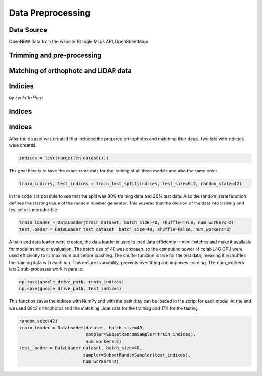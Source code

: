 Data Preprocessing
===================
Data Source 
------------
OpenNRW 
Data from the website (Google Maps API, OpenStreetMap)

Trimming and pre-processing
----------------------------

Matching of orthophoto and LiDAR data
--------------------------------------

Indicies
---------
*by Evalotta Horn*

Indices
---------

.. raw:: html

   <span style="font-size: 0.8em; font-style: italic;">by Evalotta Horn</span>

Indices
---------

.. raw:: html

   <span style="font-size: 0.8em; font-style: italic; display: inline;">by Evalotta Horn</span>


After the dataset was created that included the prepared orthophotos and matching lidar datas, two lists with indicies were created.

.. code-block:: python

    indices = list(range(len(dataset)))

The goal here is to have the exact same data for the training of all three models and also the same order. 

.. code-block:: python

    train_indices, test_indices = train_test_split(indices, test_size=0.2, random_state=42)

In the code it is possible to see that the split was 80% training data and 20% test data. Also the random_state function defines the starting value of the random number generator. This ensures that the division of the data into training and test sets is reproducible.

.. code-block:: python

    train_loader = DataLoader(train_dataset, batch_size=40, shuffle=True, num_workers=2)
    test_loader = DataLoader(test_dataset, batch_size=40, shuffle=False, num_workers=2)

A train and data loader were created,  the data loader is used to load data efficiently in mini-batches and make it available for model training or evaluation. The batch size of 40 was choosen, so the computing power of colab L4G GPU were used efficiently to its maximum but before crashing. The shuffel function is true for the test data, meaning it reshuffles the training data with each run. This ensures variability, prevents overfitting and improves learning. The num_workers lets 2 sub-processes work in parallel. 

.. code-block:: python
   
    np.save(google_drive_path, train_indices)
    np.save(google_drive_path, test_indices)

This function saves the indices with NumPy and with the path they can be loaded in the script for each model. At the end we used 6842 orthophotos and the matching Lidar data for the training and 1711 for the testing. 

.. code-block:: python

   random.seed(42)
   train_loader = DataLoader(dataset, batch_size=40,
                             sampler=SubsetRandomSampler(train_indices),
                             num_workers=2)
   test_loader = DataLoader(dataset, batch_size=40,
                            sampler=SubsetRandomSampler(test_indices),
                            num_workers=2)
